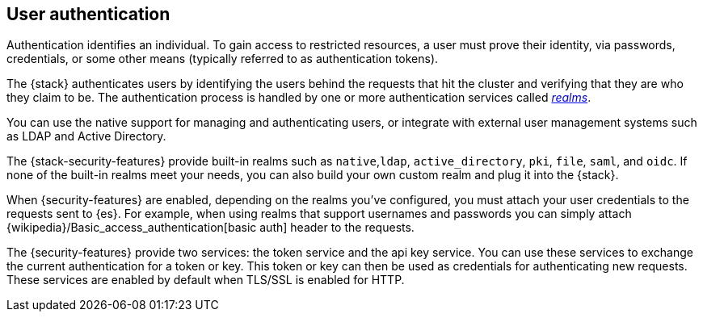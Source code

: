 [role="xpack"]
[[setting-up-authentication]]
== User authentication

Authentication identifies an individual. To gain access to restricted resources,
a user must prove their identity, via passwords, credentials, or some other
means (typically referred to as authentication tokens).

The {stack} authenticates users by identifying the users behind the requests
that hit the cluster and verifying that they are who they claim to be. The
authentication process is handled by one or more authentication services called
<<realms,_realms_>>. 

You can use the native support for managing and authenticating users, or
integrate with external user management systems such as LDAP and Active
Directory. 

The {stack-security-features} provide built-in realms such as `native`,`ldap`,
`active_directory`, `pki`, `file`, `saml`, and `oidc`. If none of the built-in
realms meet your needs, you can also build your own custom realm and plug it
into the {stack}. 

When {security-features} are enabled, depending on the realms you've configured,
you must attach your user credentials to the requests sent to {es}. For example,
when using realms that support usernames and passwords you can simply attach 
{wikipedia}/Basic_access_authentication[basic auth] header to the requests.

The {security-features} provide two services: the token service and the api key
service. You can use these services to exchange the current authentication for
a token or key. This token or key can then be used as credentials for authenticating
new requests. These services are enabled by default when TLS/SSL is enabled for HTTP.
